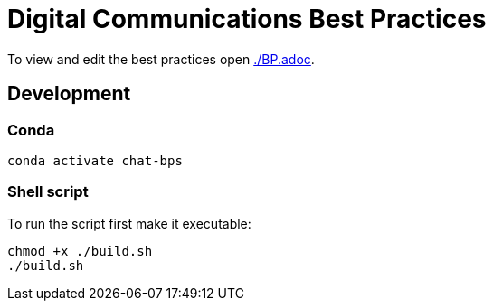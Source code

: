 = Digital Communications Best Practices

To view and edit the best practices open link:./BP.adoc[].


== Development

=== Conda
// conda env export > environment.yml

[source,sh]
----
conda activate chat-bps
----


=== Shell script
To run the script first make it executable:

[source,sh]
----
chmod +x ./build.sh
./build.sh
----
